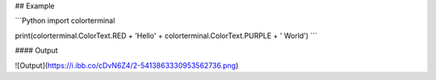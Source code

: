 ## Example

```Python
import colorterminal

print(colorterminal.ColorText.RED + 'Hello' + colorterminal.ColorText.PURPLE + ' World')
```

#### Output

![Output](https://i.ibb.co/cDvN6Z4/2-5413863330953562736.png)